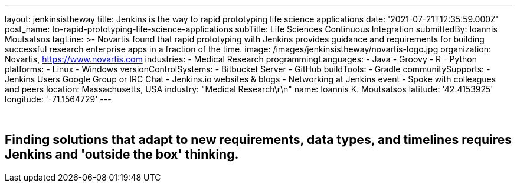 ---
layout: jenkinsistheway
title: Jenkins is the way to rapid prototyping life science applications
date: '2021-07-21T12:35:59.000Z'
post_name: to-rapid-prototyping-life-science-applications
subTitle: Life Sciences Continuous Integration
submittedBy: Ioannis Moutsatsos
tagLine: >-
  Novartis found that rapid prototyping with Jenkins provides guidance and
  requirements for building successful research enterprise apps in a fraction of
  the time.
image: /images/jenkinsistheway/novartis-logo.jpg
organization: Novartis, https://www.novartis.com
industries:
  - Medical Research
programmingLanguages:
  - Java
  - Groovy
  - R
  - Python
platforms:
  - Linux
  - Windows
versionControlSystems:
  - Bitbucket Server
  - GitHub
buildTools:
  - Gradle
communitySupports:
  - Jenkins Users Google Group or IRC Chat
  - Jenkins.io websites & blogs
  - Networking at Jenkins event
  - Spoke with colleagues and peers
location: Massachusetts, USA
industry: "Medical Research\r\n"
name: Ioannis K. Moutsatsos
latitude: '42.4153925'
longitude: '-71.1564729'
---





 

== Finding solutions that adapt to new requirements, data types, and timelines requires Jenkins and 'outside the box' thinking.